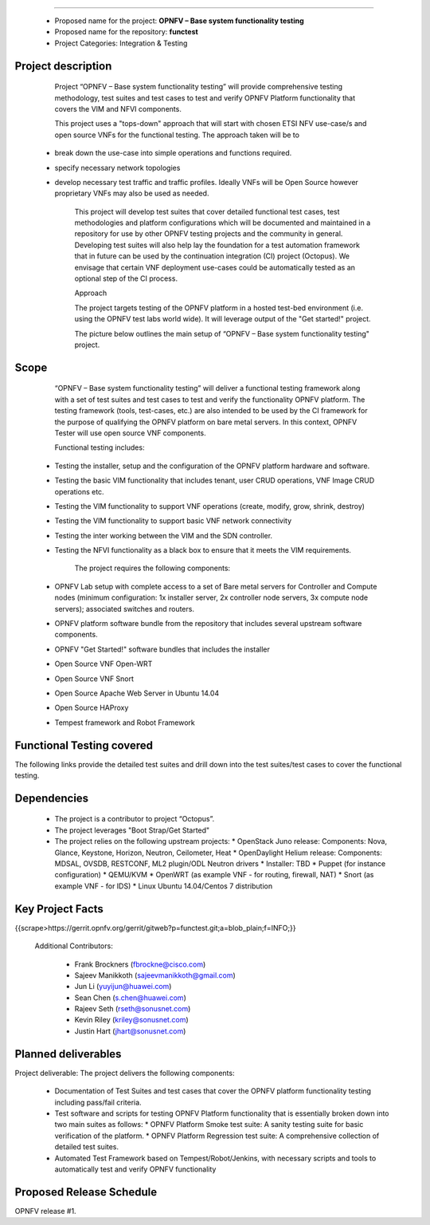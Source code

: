 .. topic:: Project: OPNFV - Base system functionality testing 
--------------------------------------------------------------

  * Proposed name for the project: **OPNFV – Base system functionality testing**
  * Proposed name for the repository: **functest**
  * Project Categories: Integration & Testing


Project description
-----------------------

        Project “OPNFV – Base system functionality testing” will provide comprehensive testing methodology, test suites and test cases to test and verify OPNFV Platform functionality that covers the  VIM and NFVI components. 

        This project uses a "tops-down" approach that will start with chosen ETSI NFV use-case/s and open source VNFs for the functional testing. The approach taken will be to 
  * break down the use-case into simple operations and functions required. 
  * specify necessary network topologies 
  * develop necessary test traffic and traffic profiles. Ideally VNFs will be Open Source however proprietary VNFs may also be used as needed. 

        This project will develop test suites that cover detailed functional test cases, test methodologies and platform configurations which will be documented and maintained in a repository for use by other OPNFV testing projects and the community in general.  Developing test suites will also help lay the foundation for a test automation framework that in future can be used by the continuation integration (CI) project (Octopus). We envisage that certain VNF deployment use-cases could be automatically tested as an optional step of the CI process.

        Approach 

        The project targets testing of the OPNFV platform in a hosted test-bed environment (i.e. using the OPNFV test labs world wide). It will leverage output of the "Get started!" project. 

        The picture below outlines the main setup of “OPNFV – Base system functionality testing" project. 

.. image:: images/opnfv-tester2.png


Scope
--------

        “OPNFV – Base system functionality testing” will deliver a functional testing framework along with a set of test suites and test cases to test and verify the functionality OPNFV platform. The testing framework (tools, test-cases, etc.) are also intended to be used by the CI framework for the purpose of qualifying the OPNFV platform on bare metal servers. In this context, OPNFV Tester will use open source VNF components.

        Functional testing includes: 

  * Testing the installer, setup and the configuration of the OPNFV platform hardware and software.
  * Testing the basic VIM functionality that includes tenant, user CRUD operations, VNF Image CRUD operations etc.
  * Testing the VIM functionality to support VNF operations (create, modify, grow, shrink, destroy)        
  * Testing the VIM functionality to support basic VNF network connectivity
  * Testing the inter working between the VIM and the SDN controller.
  * Testing the NFVI functionality as a black box to ensure that it meets the VIM requirements.


        The project requires the following components:

  * OPNFV Lab setup with complete access to a set of Bare metal servers for Controller and Compute nodes (minimum configuration: 1x installer server, 2x controller node servers, 3x compute node servers); associated switches and routers.
  * OPNFV platform software bundle from the repository that includes several upstream software components.
  * OPNFV "Get Started!" software bundles that includes the installer
  * Open Source VNF Open-WRT
  * Open Source VNF Snort
  * Open Source Apache Web Server in Ubuntu 14.04
  * Open Source HAProxy
  * Tempest framework and Robot Framework


Functional Testing covered
---------------------------

The following links provide the detailed test suites and drill down into the test suites/test cases to cover the functional testing.

.. vPE Function Test Suites: https://wiki.opnfv.org/virtual_provider_edge#generic_functional_testing

.. vIMS Functional Testing: https://wiki.opnfv.org/vIMS_functional_testing


        The above test suites/cases are automated via Robot/Jenkins.

Dependencies
-------------

  * The project is a contributor to project “Octopus”.
  * The project leverages  "Boot Strap/Get Started"
  * The project relies on the following upstream projects:
    * OpenStack Juno release: Components: Nova, Glance, Keystone, Horizon, Neutron, Ceilometer, Heat
    * OpenDaylight Helium release: Components: MDSAL, OVSDB, RESTCONF, ML2 plugin/ODL Neutron drivers
    * Installer: TBD
    * Puppet (for instance configuration)
    * QEMU/KVM
    * OpenWRT (as example VNF - for routing, firewall, NAT)
    * Snort (as example VNF - for IDS)
    * Linux   Ubuntu 14.04/Centos 7 distribution



Key Project Facts
------------------

{{scrape>https://gerrit.opnfv.org/gerrit/gitweb?p=functest.git;a=blob_plain;f=INFO;}}

  Additional Contributors:
  
    * Frank Brockners (fbrockne@cisco.com)
    * Sajeev Manikkoth (sajeevmanikkoth@gmail.com)
    * Jun Li (yuyijun@huawei.com)
    * Sean Chen (s.chen@huawei.com)
    * Rajeev Seth (rseth@sonusnet.com)
    * Kevin Riley (kriley@sonusnet.com)
    * Justin Hart (jhart@sonusnet.com) 

 
Planned deliverables
---------------------

Project deliverable:
The project delivers the following components:
 
  * Documentation of Test Suites and test cases that cover the OPNFV platform functionality testing including pass/fail criteria.
  * Test software and scripts for testing OPNFV Platform functionality that is essentially broken down into two main suites as follows:
    * OPNFV Platform Smoke test suite:  A sanity testing suite for basic verification of the platform.
    * OPNFV Platform Regression test suite: A comprehensive collection of detailed test suites.
  * Automated Test Framework based on Tempest/Robot/Jenkins, with necessary scripts and tools to automatically test and verify OPNFV functionality

Proposed Release Schedule
--------------------------

OPNFV release #1.

